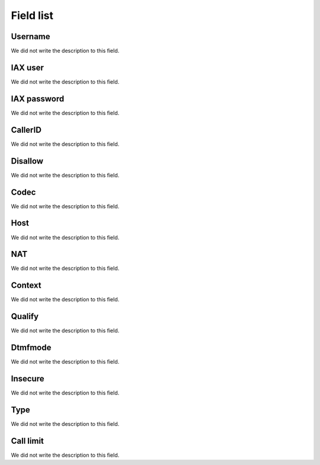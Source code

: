 .. _iax-menu-list:

**********
Field list
**********



.. _iax-id_user:

Username
""""""""

| We did not write the description to this field.




.. _iax-username:

IAX user
""""""""

| We did not write the description to this field.




.. _iax-secret:

IAX password
""""""""""""

| We did not write the description to this field.




.. _iax-callerid:

CallerID
""""""""

| We did not write the description to this field.




.. _iax-disallow:

Disallow
""""""""

| We did not write the description to this field.




.. _iax-allow:

Codec
"""""

| We did not write the description to this field.




.. _iax-host:

Host
""""

| We did not write the description to this field.




.. _iax-nat:

NAT
"""

| We did not write the description to this field.




.. _iax-context:

Context
"""""""

| We did not write the description to this field.




.. _iax-qualify:

Qualify
"""""""

| We did not write the description to this field.




.. _iax-dtmfmode:

Dtmfmode
""""""""

| We did not write the description to this field.




.. _iax-insecure:

Insecure
""""""""

| We did not write the description to this field.




.. _iax-type:

Type
""""

| We did not write the description to this field.




.. _iax-calllimit:

Call limit
""""""""""

| We did not write the description to this field.



